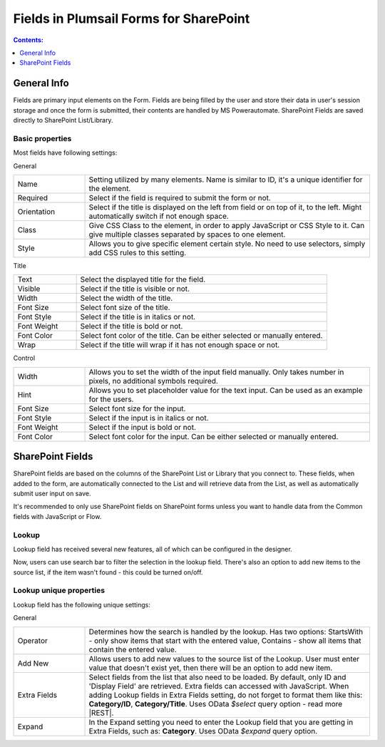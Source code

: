 Fields in Plumsail Forms for SharePoint
=========================================

.. contents:: Contents:
 :local:
 :depth: 1

General Info
-------------------------------------------------------------
Fields are primary input elements on the Form. 
Fields are being filled by the user and store their data in user's session storage and once the form is submitted, their contents are handled by MS Powerautomate.
SharePoint Fields are saved directly to SharePoint List/Library.

Basic properties
~~~~~~~~~~~~~~~~~~~~~~~~~~~~~~~~~~~~~~~~~~~~~~~~~~
Most fields have following settings:

General

.. list-table::
    :widths: 10 40

    *   - Name
        - Setting utilized by many elements. Name is similar to ID, it's a unique identifier for the element.
    *   - Required
        - Select if the field is required to submit the form or not.
    *   - Orientation
        - Select if the title is displayed on the left from field or on top of it, to the left. Might automatically switch if not enough space.
    *   - Class
        - Give CSS Class to the element, in order to apply JavaScript or CSS Style to it. Can give multiple classes separated by spaces to one element.
    *   - Style
        - Allows you to give specific element certain style. No need to use selectors, simply add CSS rules to this setting.

Title

.. list-table::
    :widths: 10 40

    *   - Text
        - Select the displayed title for the field.
    *   - Visible
        - Select if the title is visible or not.
    *   - Width
        - Select the width of the title.
    *   - Font Size
        - Select font size of the title.
    *   - Font Style
        - Select if the title is in italics or not.
    *   - Font Weight
        - Select if the title is bold or not.
    *   - Font Color
        - Select font color of the title. Can be either selected or manually entered.
    *   - Wrap
        - Select if the title will wrap if it has not enough space or not.

Control

.. list-table::
    :widths: 10 40

    *   - Width
        - Allows you to set the width of the input field manually. Only takes number in pixels, no additional symbols required.
    *   - Hint
        - Allows you to set placeholder value for the text input. Can be used as an example for the users.
    *   - Font Size
        - Select font size for the input.
    *   - Font Style
        - Select if the input is in italics or not.
    *   - Font Weight
        - Select if the input is bold or not.
    *   - Font Color
        - Select font color for the input. Can be either selected or manually entered.

SharePoint Fields
-------------------------------------------------------------
SharePoint fields are based on the columns of the SharePoint List or Library that you connect to. 
These fields, when added to the form, are automatically connected to the List and will retrieve data from the List, as well as automatically submit user input on save.

It's recommended to only use SharePoint fields on SharePoint forms unless you want to handle data from the Common fields with JavaScript or Flow.

.. _designer-lookup:

Lookup
~~~~~~~~~~~~~~~~~~~~~~~~~~~~~~~~~~~~~~~~~~~~~~~~~~
Lookup field has received several new features, all of which can be configured in the designer.

Now, users can use search bar to filter the selection in the lookup field. 
There's also an option to add new items to the source list, if the item wasn't found - this could be turned on/off.

|example|

.. |example| image:: ../images/how-to/lookup-view/example.png
   :alt: Example Lookup

Lookup unique properties
~~~~~~~~~~~~~~~~~~~~~~~~~~~~~~~~~~~~~~~~~~~~~~~~~~
Lookup field has the following unique settings:

General

.. list-table::
    :widths: 10 40

    *   - Operator
        - Determines how the search is handled by the lookup. Has two options: StartsWith - only show items that start with the entered value, Contains - show all items that contain the entered value.
    *   - Add New
        - Allows users to add new values to the source list of the Lookup. User must enter value that doesn't exist yet, then there will be an option to add new item.
    *   - Extra Fields
        - Select fields from the list that also need to be loaded. By default, only ID and 'Display Field' are retrieved. Extra fields can accessed with JavaScript. When adding Lookup fields in Extra Fields setting, do not forget to format them like this: **Category/ID**, **Category/Title**. Uses OData *$select* query option - read more |REST|.
    *   - Expand
        - In the Expand setting you need to enter the Lookup field that you are getting in Extra Fields, such as: **Category**. Uses OData *$expand* query option.


.. |REST| raw:: html

   <a href="https://docs.microsoft.com/en-us/sharepoint/dev/sp-add-ins/use-odata-query-operations-in-sharepoint-rest-requests#select-fields-to-return/" target="_blank">here</a>